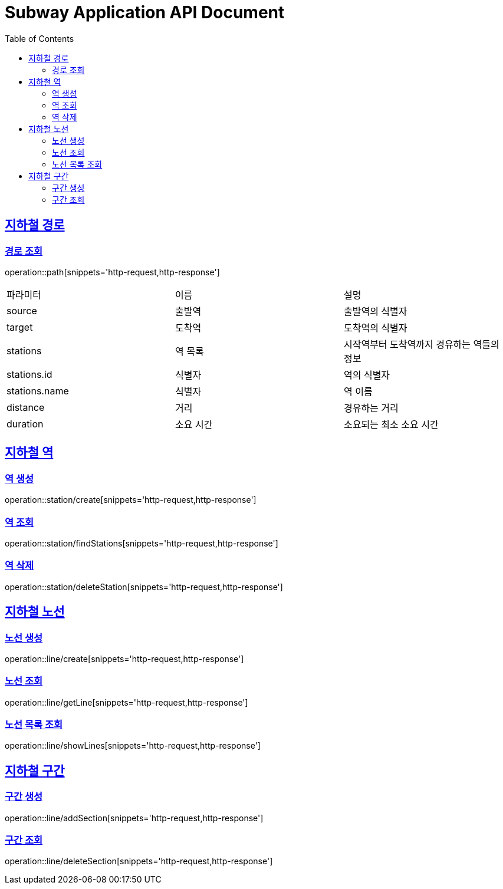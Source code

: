= Subway Application API Document
:doctype: book
:icons: font
:source-highlighter: highlightjs
:toc: left
:toclevels: 2
:sectlinks:

[[path]]
== 지하철 경로

=== 경로 조회

operation::path[snippets='http-request,http-response']

|===
| 파라미터 | 이름 | 설명
|source|출발역| 출발역의 식별자
|target|도착역| 도착역의 식별자
| stations | 역 목록 | 시작역부터 도착역까지 경유하는 역들의 정보
| stations.id | 식별자 | 역의 식별자
| stations.name | 식별자 | 역 이름
| distance | 거리 | 경유하는 거리
| duration | 소요 시간 | 소요되는 최소 소요 시간
|===


== 지하철 역

=== 역 생성

operation::station/create[snippets='http-request,http-response']

=== 역 조회

operation::station/findStations[snippets='http-request,http-response']

=== 역 삭제

operation::station/deleteStation[snippets='http-request,http-response']

== 지하철 노선

=== 노선 생성

operation::line/create[snippets='http-request,http-response']

=== 노선 조회

operation::line/getLine[snippets='http-request,http-response']

=== 노선 목록 조회

operation::line/showLines[snippets='http-request,http-response']

== 지하철 구간

=== 구간 생성

operation::line/addSection[snippets='http-request,http-response']

=== 구간 조회

operation::line/deleteSection[snippets='http-request,http-response']
